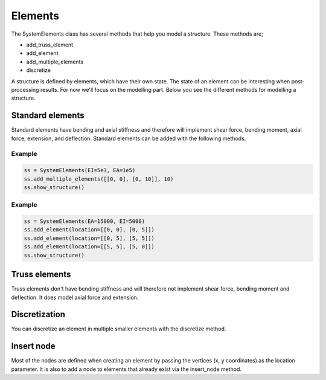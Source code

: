 Elements
========

The SystemElements class has several methods that help you model a structure. These methods are;

* add_truss_element
* add_element
* add_multiple_elements
* discretize


A structure is defined by elements, which have their own state. The state of an element can be interesting when
post-processing results. For now we'll focus on the modelling part. Below you see the different methods for modelling
a structure.

Standard elements
-----------------

Standard elements have bending and axial stiffness and therefore will implement shear force, bending moment, axial force,
extension, and deflection. Standard elements can be added with the following methods.

.. automethod:: anastruct.fem.system.SystemElements.add_element

Example
.......

.. code-block:: python

    ss = SystemElements(EI=5e3, EA=1e5)
    ss.add_multiple_elements([[0, 0], [0, 10]], 10)
    ss.show_structure()


.. automethod:: anastruct.fem.system.SystemElements.add_multiple_elements

Example
.......

.. code-block:: python

    ss = SystemElements(EA=15000, EI=5000)
    ss.add_element(location=[[0, 0], [0, 5]])
    ss.add_element(location=[[0, 5], [5, 5]])
    ss.add_element(location=[[5, 5], [5, 0]])
    ss.show_structure()


.. automethod:: anastruct.fem.system.SystemElements.add_element_grid


Truss elements
--------------

Truss elements don't have bending stiffness and will therefore not implement shear force, bending moment and deflection.
It does model axial force and extension.

.. automethod:: anastruct.fem.system.SystemElements.add_truss_element


Discretization
--------------

You can discretize an element in multiple smaller elements with the discretize method.

.. automethod:: anastruct.fem.system.SystemElements.discretize


Insert node
-----------

Most of the nodes are defined when creating an element by passing the vertices (x, y coordinates) as the location
parameter. It is also to add a node to elements that already exist via the insert_node method.

.. automethod:: anastruct.fem.system.SystemElements.insert_node